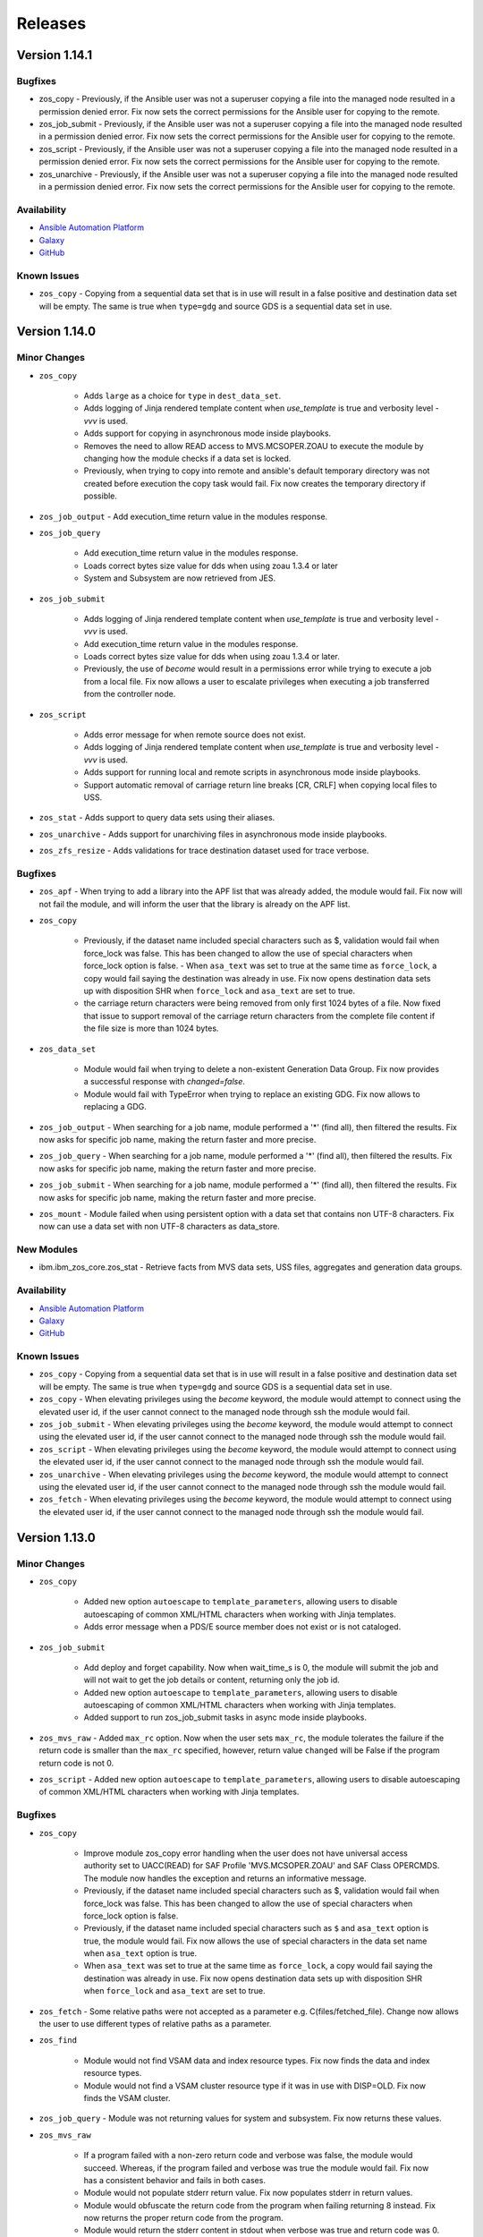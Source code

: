 .. ...........................................................................
.. © Copyright IBM Corporation 2020, 2025                                    .
.. ...........................................................................

========
Releases
========

Version 1.14.1
==============

Bugfixes
--------

- zos_copy - Previously, if the Ansible user was not a superuser copying a file into the managed node resulted in a permission denied error. Fix now sets the correct permissions for the Ansible user for copying to the remote.
- zos_job_submit - Previously, if the Ansible user was not a superuser copying a file into the managed node resulted in a permission denied error. Fix now sets the correct permissions for the Ansible user for copying to the remote.
- zos_script - Previously, if the Ansible user was not a superuser copying a file into the managed node resulted in a permission denied error. Fix now sets the correct permissions for the Ansible user for copying to the remote.
- zos_unarchive - Previously, if the Ansible user was not a superuser copying a file into the managed node resulted in a permission denied error. Fix now sets the correct permissions for the Ansible user for copying to the remote.

Availability
------------

* `Ansible Automation Platform`_
* `Galaxy`_
* `GitHub`_

Known Issues
------------
- ``zos_copy`` - Copying from a sequential data set that is in use will result in a false positive and destination data set will be empty. The same is true when ``type=gdg`` and source GDS is a sequential data set in use.


Version 1.14.0
==============

Minor Changes
-------------

- ``zos_copy``

   - Adds ``large`` as a choice for ``type`` in ``dest_data_set``.
   - Adds logging of Jinja rendered template content when `use_template` is true and verbosity level `-vvv` is used.
   - Adds support for copying in asynchronous mode inside playbooks.
   - Removes the need to allow READ access to MVS.MCSOPER.ZOAU to execute the module by changing how the module checks if a data set is locked.
   - Previously, when trying to copy into remote and ansible's default temporary directory was not created before execution the copy task would fail. Fix now creates the temporary directory if possible.

- ``zos_job_output`` - Add execution_time return value in the modules response.
- ``zos_job_query``

   - Add execution_time return value in the modules response.
   - Loads correct bytes size value for dds when using zoau 1.3.4 or later
   - System and Subsystem are now retrieved from JES.

- ``zos_job_submit``

   - Adds logging of Jinja rendered template content when `use_template` is true and verbosity level `-vvv` is used.
   - Add execution_time return value in the modules response.
   - Loads correct bytes size value for dds when using zoau 1.3.4 or later.
   - Previously, the use of `become` would result in a permissions error while trying to execute a job from a local file. Fix now allows a user to escalate privileges when executing a job transferred from the controller node.

- ``zos_script``

   - Adds error message for when remote source does not exist.
   - Adds logging of Jinja rendered template content when `use_template` is true and verbosity level `-vvv` is used.
   - Adds support for running local and remote scripts in asynchronous mode inside playbooks.
   - Support automatic removal of carriage return line breaks [CR, CRLF] when copying local files to USS.

- ``zos_stat`` - Adds support to query data sets using their aliases.
- ``zos_unarchive`` - Adds support for unarchiving files in asynchronous mode inside playbooks.
- ``zos_zfs_resize`` - Adds validations for trace destination dataset used for trace verbose.

Bugfixes
--------

- ``zos_apf`` - When trying to add a library into the APF list that was already added, the module would fail. Fix now will not fail the module, and will inform the user that the library is already on the APF list.
- ``zos_copy``

   - Previously, if the dataset name included special characters such as $, validation would fail when force_lock was false. This has been changed to allow the use of special characters when force_lock option is false.    - When ``asa_text`` was set to true at the same time as ``force_lock``, a copy would fail saying the destination was already in use. Fix now opens destination data sets up with disposition SHR when ``force_lock`` and ``asa_text`` are set to true.
   - the carriage return characters were being removed from only first 1024 bytes of a file. Now fixed that issue to support removal of the carriage return characters from the complete file content if the file size is more than 1024 bytes.

- ``zos_data_set``

   - Module would fail when trying to delete a non-existent Generation Data Group. Fix now provides a successful response with `changed=false`.
   - Module would fail with TypeError when trying to replace an existing GDG. Fix now allows to replacing a GDG.

- ``zos_job_output`` - When searching for a job name, module performed a '*' (find all), then filtered the results. Fix now asks for specific job name, making the return faster and more precise.
- ``zos_job_query`` - When searching for a job name, module performed a '*' (find all), then filtered the results. Fix now asks for specific job name, making the return faster and more precise.
- ``zos_job_submit`` - When searching for a job name, module performed a '*' (find all), then filtered the results. Fix now asks for specific job name, making the return faster and more precise.
- ``zos_mount`` - Module failed when using persistent option with a data set that contains non UTF-8 characters. Fix now can use a data set with non UTF-8 characters as data_store.

New Modules
-----------

- ibm.ibm_zos_core.zos_stat - Retrieve facts from MVS data sets, USS files, aggregates and generation data groups.

Availability
------------

* `Ansible Automation Platform`_
* `Galaxy`_
* `GitHub`_

Known Issues
------------
- ``zos_copy`` - Copying from a sequential data set that is in use will result in a false positive and destination data set will be empty. The same is true when ``type=gdg`` and source GDS is a sequential data set in use.
- ``zos_copy`` - When elevating privileges using the `become` keyword, the module would attempt to connect using the elevated user id, if the user cannot connect to the managed node through ssh the module would fail.
- ``zos_job_submit`` - When elevating privileges using the `become` keyword, the module would attempt to connect using the elevated user id, if the user cannot connect to the managed node through ssh the module would fail.
- ``zos_script`` - When elevating privileges using the `become` keyword, the module would attempt to connect using the elevated user id, if the user cannot connect to the managed node through ssh the module would fail.
- ``zos_unarchive`` - When elevating privileges using the `become` keyword, the module would attempt to connect using the elevated user id, if the user cannot connect to the managed node through ssh the module would fail.
- ``zos_fetch`` - When elevating privileges using the `become` keyword, the module would attempt to connect using the elevated user id, if the user cannot connect to the managed node through ssh the module would fail.



Version 1.13.0
==============

Minor Changes
-------------

- ``zos_copy``

   - Added new option ``autoescape`` to ``template_parameters``, allowing users to disable autoescaping of common XML/HTML characters when working with Jinja templates.
   - Adds error message when a PDS/E source member does not exist or is not cataloged.

- ``zos_job_submit``

   - Add deploy and forget capability. Now when wait_time_s is 0, the module will submit the job and will not wait to get the job details or content, returning only the job id.
   - Added new option ``autoescape`` to ``template_parameters``, allowing users to disable autoescaping of common XML/HTML characters when working with Jinja templates.
   - Added support to run zos_job_submit tasks in async mode inside playbooks.

- ``zos_mvs_raw`` - Added ``max_rc`` option. Now when the user sets ``max_rc``, the module tolerates the failure if the return code is smaller than the ``max_rc`` specified, however, return value ``changed`` will be False if the program return code is not 0.
- ``zos_script`` - Added new option ``autoescape`` to ``template_parameters``, allowing users to disable autoescaping of common XML/HTML characters when working with Jinja templates.

Bugfixes
--------

- ``zos_copy``

   - Improve module zos_copy error handling when the user does not have universal access authority set to UACC(READ) for SAF Profile 'MVS.MCSOPER.ZOAU' and SAF Class OPERCMDS. The module now handles the exception and returns an informative message.
   - Previously, if the dataset name included special characters such as $, validation would fail when force_lock was false. This has been changed to allow the use of special characters when force_lock option is false.
   - Previously, if the dataset name included special characters such as ``$`` and ``asa_text`` option is true, the module would fail. Fix now allows the use of special characters in the data set name when ``asa_text`` option is true.
   - When ``asa_text`` was set to true at the same time as ``force_lock``, a copy would fail saying the destination was already in use. Fix now opens destination data sets up with disposition SHR when ``force_lock`` and ``asa_text`` are set to true.

- ``zos_fetch`` - Some relative paths were not accepted as a parameter e.g. C(files/fetched_file). Change now allows the user to use different types of relative paths as a parameter.
- ``zos_find``

   - Module would not find VSAM data and index resource types. Fix now finds the data and index resource types.
   - Module would not find a VSAM cluster resource type if it was in use with DISP=OLD. Fix now finds the VSAM cluster.

- ``zos_job_query`` - Module was not returning values for system and subsystem. Fix now returns these values.
- ``zos_mvs_raw``

   - If a program failed with a non-zero return code and verbose was false, the module would succeed. Whereas, if the program failed and verbose was true the module would fail. Fix now has a consistent behavior and fails in both cases.
   - Module would not populate stderr return value. Fix now populates stderr in return values.
   - Module would obfuscate the return code from the program when failing returning 8 instead. Fix now returns the proper return code from the program.
   - Module would return the stderr content in stdout when verbose was true and return code was 0. Fix now does not replace stdout content with stderr.
   - Option ``tmp_hlq`` was not being used as HLQ when creating backup data sets. Fix now uses ``tmp_hlq`` as HLQ for backup data sets.

- ``zos_script`` - When the user trying to run a remote script had execute permissions but wasn't owner of the file, the module would fail while trying to change permissions on it. Fix now ensures the module first checks if the user can execute the script and only try to change permissions when necessary.

New Modules
-----------

- ibm.ibm_zos_core.zos_zfs_resize - Resize a zfs data set.

Availability
------------

* `Ansible Automation Platform`_
* `Galaxy`_
* `GitHub`_

Known Issues
------------
- ``zos_job_submit`` - when setting 'location' to 'local' and not specifying the from and to encoding, the modules defaults are not read leaving the file in its original encoding; explicitly set the encodings instead of relying on the default.
- ``zos_job_submit`` - when submitting JCL, the response value returned for **byte_count** is incorrect.
- ``zos_apf`` - When trying to remove a library that contains the '$' character in the name for an APF(authorized program facility), the operation might fail.
- ``zos_copy`` - Copying from a sequential data set that is in use will result in a false positive and destination data set will be empty. The same is true when ``type=gdg`` and source GDS is a sequential data set in use.

Version 1.12.1
==============

Bugfixes
--------

-  ``zos_copy``

   - Previously, if the dataset name included special characters such as ``$`` and ``asa_text`` option is true, the module would fail. Fix now allows the use of special characters in the data set name when ``asa_text`` option is true.
   - Previously, if the dataset name included special characters such as $, validation would fail when force_lock was false. This has been changed to allow the use of special characters when force_lock option is false.
   - When ``asa_text`` was set to true at the same time as ``force_lock``,  a copy would fail saying the destination was already in use. Fix now opens destination data sets up with disposition SHR when ``force_lock`` and ``asa_text`` are set to true.

Availability
------------

* `Ansible Automation Platform`_
* `Galaxy`_
* `GitHub`_


Known Issues
------------
- ``zos_job_submit`` - when setting 'location' to 'local' and not specifying the from and to encoding, the modules defaults are not read leaving the file in its original encoding; explicitly set the encodings instead of relying on the default.
- ``zos_job_submit`` - when submitting JCL, the response value returned for **byte_count** is incorrect.
- ``zos_apf`` - When trying to remove a library that contains the '$' character in the name for an APF(authorized program facility), the operation will fail.
- ``zos_find`` - When trying to find a VSAM data set that is allocated with DISP=OLD using age filter the module will not find it.

Version 1.12.0
==============

Minor Changes
-------------

- ``zos_backup_restore`` - default behavior for module option **hlq** changed. When option **operation** is set to **restore** and the **hlq** is not provided, the original high level qualifiers in a backup will be used for a restore.

- ``zos_job_output`` - has added the address space type for a job returned as **content_type** in the module response.

- ``zos_job_query`` - has added the address space type for a job returned as **content_type** in the module response.

- ``zos_job_submit`` - has added the address space type for a job returned as **content_type** in the module response.

- ``zos_mvs_raw`` - updates the stdout and stderr when an unknown, unrecognized, or unrepresentable characters with the 'replacement character' (�), found in the Unicode standard at code point U+FFFD.

- ``zos_operator`` - has added the option **case_sensitive**, allowing the module to control the commands case.

- ``zos_script`` - updates the stdout and stderr when an unknown, unrecognized, or unrepresentable characters with the 'replacement character' (�), found in the Unicode standard at code point U+FFFD.

- ``zos_tso_command`` - updates the stdout and stderr when an unknown, unrecognized, or unrepresentable characters with the 'replacement character' (�), found in the Unicode standard at code point U+FFFD.

Bugfixes
--------

- ``zos_apf`` - module option **tmp_hlq** was previously ignored and default values were used. Now the module uses the value set in the option.

- ``zos_archive`` - module option **tmp_hlq** was previously ignored and default values were used. Now the module uses the value set in the option.

- ``zos_backup_restore`` - when a recoverable error was encountered and **recover = True**, the module would fail. The change now allows the module to recover.

- ``zos_blockinfile``

   - when the modules **marker_begin** and **marker_end** were set to the same value, the module would not delete the block. Now the module requires the **marker_begin** and **marker_end** to have different values.
   - module option **tmp_hlq** was previously ignored and default values were used. Now the module uses the value set in the option..

- ``zos_copy``

   - module option **tmp_hlq** was previously ignored and default values were used. Now the module uses the value set in the option.
   - module would fail if the user did not have Universal Access Authority for SAF Profile **MVS.MCSOPER.ZOAU** and SAF Class **OPERCMDS**. Now the module handles the exception and returns an informative message.
   - module would ignore the value set for **remote_tmp** in the Ansible configuration file. Now the module uses the value of **remote_tmp** or the default value **~/.ansible/tmp** if none is given.

- ``zos_data_set`` - module option **tmp_hlq** was previously ignored and default values were used. Now the module uses the value set in the option.

- ``zos_encode`` - module option **tmp_hlq** was previously ignored and default values were used. Now the module uses the value set in the option.

- ``zos_fetch`` - module option **tmp_hlq** was previously ignored and default values were used. Now the module uses the value set in the option.

- ``zos_find``

   - Module would not find VSAM data and index resource types. Fix now finds the data and index resource types.
   - Module would not find a VSAM cluster resource type if it was in use with DISP=OLD. Fix now finds the VSAM cluster.

- ``zos_job_output`` - module would raise an invalid argument error for a user ID that contained **@**, **$**, or **#**. Now the module supports RACF user naming conventions.

- ``zos_job_query``

   - module did not return values for properties **system** and **subsystem**. Now the module returns these values.
   - module would raise an invalid argument error for a user ID that contained **@**, **$**, or **#**. Now the module supports RACF user naming conventions.

- ``zos_lineinfile`` - module option **tmp_hlq** was previously ignored and default values were used. Now the module uses the value set in the option.

- ``zos_mount`` - module option **tmp_hlq** was previously ignored and default values were used. Now the module uses the value set in the option.

- ``zos_mvs_raw``

   - Module sub-option **base64** for **return_content** did not retrieve DD output as Base64. Now the module returns Base64 encoded contents for the DD.
   - Module would return the stderr content in stdout when verbose was true and return code was 0. Fix now does not replace stdout content with stderr.
   - Module would obfuscate the return code from the program when failing returning 8 instead. Fix now returns the proper return code from the program.
   - If a program failed with a non-zero return code and verbose was false, the module would succeed (false positive). Fix now fails the module for all instances where a program has a non-zero return code.

- ``zos_script`` - module would only read the first command line argument if more than one was used. Now the module passes all arguments to the remote command.

- ``zos_unarchive`` - module option **tmp_hlq** was previously ignored and default values were used. Now the module uses the value set in the option.

Availability
------------

* `Ansible Automation Platform`_
* `Galaxy`_
* `GitHub`_

Known Issues
------------
- ``zos_job_submit`` - when setting 'location' to 'local' and not specifying the from and to encoding, the modules defaults are not read leaving the file in its original encoding; explicitly set the encodings instead of relying on the default.
- ``zos_job_submit`` - when submitting JCL, the response value returned for **byte_count** is incorrect.
- ``zos_apf`` - When trying to remove a library that contains the '$' character in the name for an APF(authorized program facility), the operation will fail.
- ``zos_find`` - When trying to find a VSAM data set that is allocated with DISP=OLD using age filter the module will not find it.

Version 1.11.1
==============

Bugfixes
--------

- ``zos_mvs_raw``

   - If a program failed with a non-zero return code and verbose was false, the module would succeed. Whereas, if the program failed and verbose was true the module would fail(false positive). Fix now has a consistent behavior and fails in both cases.
   - Module would obfuscate the return code from the program when failing returning 8 instead. Fix now returns the proper return code from the program.
   - Module would return the stderr content in stdout when verbose was true and return code was 0. Fix now does not replace stdout content with stderr.


Availability
------------

* `Ansible Automation Platform`_
* `Galaxy`_
* `GitHub`_

Known Issues
------------
- ``zos_job_submit`` - when setting 'location' to 'local' and not specifying the from and to encoding, the modules defaults are not read leaving the file in its original encoding; explicitly set the encodings instead of relying on the default.
- ``zos_job_submit`` - when submitting JCL, the response value returned for **byte_count** is incorrect.
- ``zos_apf`` - When trying to remove a library that contains the '$' character in the name from APF(authorized program facility), operation will fail.

Version 1.11.0
==============

Minor Changes
-------------

- ``zos_apf`` - Added support for data set names (libraries) with special characters ($, /#, /- and @).
- ``zos_archive``

   - Added support for GDG and GDS relative name notation to archive data sets.
   - Added support for data set names with special characters ($, /#, /- and @).

- ``zos_backup_restore``

   - Added support for GDS relative name notation to include or exclude data sets when operation is backup.
   - Added support for data set names with special characters ($, /#, /- and @).

- ``zos_blockinfile``

   - Added support for GDG and GDS relative name notation to specify a data set. And backup in new generations.
   - Added support for data set names with special characters ($, /#, /- and @).

- ``zos_copy``

   - Added support for copying from and to generation data sets (GDS) and generation data groups (GDG) including using a GDS for backup.
   - Added support for data set names with special characters ($, /#, /- and @).

- ``zos_data_set``

   - Added support for GDG and GDS relative name notation to create, delete, catalog and uncatalog a data set.
   - Added support for data set names with special characters ($, /#, /- and @).

- ``zos_encode``

   - Added support for converting the encodings of generation data sets (GDS).
   - Added support for data set names with special characters ($, /#, /- and @).

- ``zos_fetch``

   - Added support for fetching generation data groups (GDG) and generation data sets (GDS).
   - Added support for data set names with special characters ($, /#, /- and @).

- ``zos_find``

   - Added support for finding generation data groups (GDG) and generation data sets (GDS).
   - Added support for data set names with special characters ($, /#, /- and @).

- ``zos_job_submit``

   - Improved the mechanism for copying to remote systems by removing the use of deepcopy, which had previously resulted in the module failing on some systems.
   - Added support for running JCL stored in generation data groups (GDG) and generation data sets (GDS).
   - Added support for data set names with special characters ($, /#, /- and @).

- ``zos_lineinfile``

   - Added support for GDG and GDS relative name notation to specify the target data set and to backup into new generations.
   - Added support for data set names with special characters ($, /#, /- and @).

- ``zos_mount`` - Added support for data set names with special characters ($, /#, /- and @).
- ``zos_mvs_raw``

   - Added support for GDG and GDS relative name notation to specify data set names.
   - Added support for data set names with special characters ($, /#, /- and @).

- ``zos_script`` - Improved the mechanism for copying to remote systems by removing the use of deepcopy, which had previously resulted in the module failing on some systems.
- ``zos_tso_command``

   - Added support for using GDG and GDS relative name notation in running TSO commands.
   - Added support for data set names with special characters ($, /#, /- and @).

- ``zos_unarchive``

   - Improved the mechanism for copying to remote systems by removing the use of deepcopy, which had previously resulted in the module failing on some systems.
   - Added support for data set names with special characters ($, /#, /- and @).

Bugfixes
--------

- ``zos_copy``

   - Fixes the issue that prevents the module from automatically computing member names when copying a file into a PDS/E. The module now computes the member name when copying into a PDS/E.
   - Fixes an issue that would perform an unnecessary check if a destination data set is locked for data sets the module created. The module only performs this check for destinations that are present.

- ``zos_data_set`` - When checking if a data set is cataloged, module failed to account for exceptions which occurred during the LISTCAT. The module now raises an MVSCmdExecError if the return code from LISTCAT exceeds the determined threshold.
- ``zos_job_submit`` - Was not propagating any error types including UnicodeDecodeError, JSONDecodeError, TypeError, KeyError when encountered. The module now shares the error type (UnicodeDecodeError, JSONDecodeError, TypeError, KeyError) in the error message.
- ``zos_mvs_raw`` - The first character of each line in dd_output was missing. The module now includes the first character of each line.

Availability
------------

* `Ansible Automation Platform`_
* `Galaxy`_
* `GitHub`_

Known Issues
------------
- ``zos_job_submit`` - when setting 'location' to 'local' and not specifying the from and to encoding, the modules defaults are not read leaving the file in its original encoding; explicitly set the encodings instead of relying on the default.
- ``zos_job_submit`` - when submitting JCL, the response value returned for **byte_count** is incorrect.
- ``zos_apf`` - When trying to remove a library that contains the '$' character in the name for an APF(authorized program facility), the operation will fail.

Version 1.10.0
==============

Major Changes
-------------

- Starting with IBM Ansible z/OS core version 1.10.x, ZOAU version 1.3.0 will be required.
- Starting with IBM Ansible z/OS core version 1.10.x, all module options are case sensitive,
  review the porting guide for specifics.
- The README has been updated with a new template.
- The **Reference** section has been renamed to **Requirements** and now includes a support matrix.

Minor Changes
-------------

- ``zos_apf`` - Enhanced error messages when an exception is caught.
- ``zos_backup_restore`` - Added option **tmp_hlq** to the user module to override the default high level qualifier (HLQ) for temporary and backup data sets.
- ``zos_copy`` - Documented module options `group` and `owner`.

Bugfixes
--------

- ``zos_apf`` - Option **list** previously only returned one data set, now it returns a list of retrieved data sets.
- ``zos_blockinfile`` - Option **block** when containing double double quotation marks results in a task failure (failed=True); now the module handles this case to avoid failure.
- ``zos_find`` - Option **size** failed if a PDS/E matched the pattern, now filtering on utilized size for a PDS/E is supported.

- ``zos_job_submit``

  - Did not default to **location=DATA_SET** when no location was defined, now the location defaults to DATA_SET.
  - Option **max_rc** previously did not influence a modules status, now the option value influences the tasks failure status.

- ``zos_mvs_raw`` - Option **tmp_hlq** when creating temporary data sets was previously ignored, now the option honors the High Level Qualifier for temporary data sets created during the module execution.

Porting Guide
-------------

This section discusses the behavioral changes between ``ibm_zos_core`` v1.9.0 and ``ibm_zos_core`` v1.10.0-beta.1.
It is intended to assist in updating your playbooks so this collection will continue to work.

- ``zos_archive``

  - option **terse_pack** no longer accepts uppercase choices, users should replace them with lowercase ones.
  - suboption **record_format** of **dest_data_set** no longer accepts uppercase choices, users should replace them with lowercase ones.
  - suboption **space_type** of **dest_data_set** no longer accepts uppercase choices, users should replace them with lowercase ones.
  - suboption **type** of **dest_data_set** no longer accepts uppercase choices, users should replace them with lowercase ones.

- ``zos_backup_restore`` - option **space_type** no longer accepts uppercase choices, users should replace them with lowercase ones.

- ``zos_copy``

  - suboption **record_format** of **dest_data_set** no longer accepts uppercase choices, users should replace them with lowercase ones.
  - suboption **space_type** of **dest_data_set** no longer accepts uppercase choices, users should replace them with lowercase ones.
  - suboption **type** of **dest_data_set** no longer accepts uppercase choices, users should replace them with lowercase ones.

- ``zos_data_set``

  - option **record_format** no longer accepts uppercase choices, users should replace them with lowercase ones.
  - option **space_type** no longer accepts uppercase choices, users should replace them with lowercase ones.
  - option **type** no longer accepts uppercase choices, users should replace them with lowercase ones.
  - options inside **batch** no longer accept uppercase choices, users should replace them with lowercase ones.

- ``zos_job_submit`` - option **location** no longer accepts uppercase choices, users should replace them with lowercase ones.

- ``zos_mount``

  - option **automove** no longer accepts uppercase choices, users should replace them with lowercase ones.
  - option **fs_type** no longer accepts uppercase choices, users should replace them with lowercase ones.
  - option **mount_opts** no longer accepts uppercase choices, users should replace them with lowercase ones.
  - option **tag_untagged** no longer accepts uppercase choices, users should replace them with lowercase ones.
  - option **unmount_opts** no longer accepts uppercase choices, users should replace them with lowercase ones.

- ``zos_mvs_raw``

  - options inside **dd_concat** no longer accept uppercase choices, users should replace them with lowercase ones.
  - suboption **record_format** of **dd_data_set** no longer accepts uppercase choices, users should replace them with lowercase ones.
  - suboption **record_format** of **dd_unix** no longer accepts uppercase choices, users should replace them with lowercase ones.
  - suboption **space_type** of **dd_data_set** no longer accepts uppercase choices, users should replace them with lowercase ones.
  - suboption **type** of **dd_data_set** no longer accepts uppercase choices, users should replace them with lowercase ones.
  - suboptions **disposition_normal** and **disposition_abnormal** of **dd_data_set** no longer accept **catlg** and **uncatlg** as choices. This also applies when defining a **dd_data_set** inside **dd_concat**.

- ``zos_unarchive``

  - suboption **record_format** of **dest_data_set** no longer accepts uppercase choices, users should replace them with lowercase ones.
  - suboption **space_type** of **dest_data_set** no longer accepts uppercase choices, users should replace them with lowercase ones.
  - suboption **type** of **dest_data_set** no longer accepts uppercase choices, users should replace them with lowercase ones.

Availability
------------

* `Ansible Automation Platform`_
* `Galaxy`_
* `GitHub`_

Known Issues
------------
- ``zos_job_submit`` - when setting 'location' to 'local' and not specifying the from and to encoding, the modules defaults are not read leaving the file in its original encoding; explicitly set the encodings instead of relying on the default.
- ``zos_job_submit`` - when submitting JCL, the response value returned for **byte_count** is incorrect.
- ``zos_data_set`` - When data set creation fails, exception can throw a bad import error instead of data set creation error.
- ``zos_copy`` - To use this module, you must define the RACF FACILITY class profile and allow READ access to RACF FACILITY profile MVS.MCSOPER.ZOAU. If your system uses a different security product, consult that product's documentation to configure the required security classes.
- ``zos_job_submit``, ``zos_job_output``, ``zos_operator_action_query`` - encounters JSON decoding (DecodeError, TypeError, KeyError) errors when interacting with results that contain non-printable UTF-8 characters in the response. This will be addressed in **ZOAU version 1.3.2** and later.

   - Some options to work around this known issue are:

      - Specify that the ASA assembler option be enabled to instruct the assembler to use ANSI control characters instead of machine code control characters.
      - Ignore module errors by using  **ignore_errors:true** for a specific playbook task.
      - If the error is resulting from a batch job, add **ignore_errors:true** to the task and capture the output into a registered variable to extract the
        job ID with a regular expression. Then use ``zos_job_output`` to display the DD without the non-printable character such as the DD **JESMSGLG**.
      - If the error is the result of a batch job, set option **return_output** to false so that no DDs are read which could contain the non-printable UTF-8 characters.

- In the past, choices could be defined in either lower or upper case. Now, only the case that is identified in the docs can be set, this is so that the collection can continue to maintain certified status.
- Use of special characters (#, @, $, \- ) in different options like data set names and commands is not fully supported, some modules support them but is the user responsibility to escape them. Read each module documentation for further details.

.. .............................................................................
.. Global Links
.. .............................................................................
.. _GitHub:
   https://github.com/ansible-collections/ibm_zos_core
.. _Galaxy:
   https://galaxy.ansible.com/ibm/ibm_zos_core
.. _Ansible Automation Platform:
   https://www.ansible.com/products/automation-hub
.. _IBM Open Enterprise SDK for Python:
   https://www.ibm.com/products/open-enterprise-python-zos
.. _3.8:
   https://www.ibm.com/docs/en/python-zos/3.8
.. _3.9:
   https://www.ibm.com/docs/en/python-zos/3.9
.. _3.10:
   https://www.ibm.com/docs/en/python-zos/3.10
.. _3.11:
   https://www.ibm.com/docs/en/python-zos/3.11
.. _3.12:
   https://www.ibm.com/docs/en/python-zos/3.12
.. _Z Open Automation Utilities:
   https://www.ibm.com/docs/en/zoau/latest
.. _Z Open Automation Utilities 1.3.0:
   https://www.ibm.com/docs/en/zoau/1.3.x
.. _z/OS® shell:
   https://www.ibm.com/support/knowledgecenter/en/SSLTBW_2.4.0/com.ibm.zos.v2r4.bpxa400/part1.htm
.. _z/OS®:
   https://www.ibm.com/docs/en/zos
.. _z/OS V2R3:
   https://www.ibm.com/support/knowledgecenter/SSLTBW_2.3.0/com.ibm.zos.v2r3/en/homepage.html
.. _z/OS V2R4:
   https://www.ibm.com/docs/en/zos/2.4.0
.. _z/OS Version:
   https://www.ibm.com/docs/en/zos
.. _FAQs:
   https://ibm.github.io/z_ansible_collections_doc/faqs/faqs.html

.. .............................................................................
.. Playbook Links
.. .............................................................................
.. _playbook repository:
   https://github.com/IBM/z_ansible_collections_samples/blob/main/README.md
.. _synchronize APF authorized libraries on z/OS from a configuration file cloned from GitHub:
   https://github.com/IBM/z_ansible_collections_samples/tree/main/zos_concepts/program_authorization/git_apf
.. _copy, sort and fetch data sets on z/OS playbook:
   https://github.com/IBM/z_ansible_collections_samples/tree/main/zos_concepts/data_transfer/copy_sort_fetch
.. _manage z/OS Users Using Ansible:
   https://github.com/IBM/z_ansible_collections_samples/tree/main/zos_concepts/user_management/add_remove_user
.. _zos_operator_basics.yaml:
   https://github.com/IBM/z_ansible_collections_samples/blob/main/zos_concepts/zos_operator/zos_operator_basics/zos_operator_basics.yaml
.. _SMP/E Playbooks:
   https://github.com/IBM/z_ansible_collections_samples/tree/main/zos_concepts/software_management

.. .............................................................................
.. Configuration Links
.. .............................................................................
.. _playbook configuration:
   https://github.com/IBM/z_ansible_collections_samples/blob/main/docs/share/configuration_guide.md
.. _configure Python and ZOAU Installation:
   https://github.com/IBM/z_ansible_collections_samples/tree/main/zos_administration/host_setup
.. _inventory:
   https://github.com/IBM/z_ansible_collections_samples/blob/main/docs/share/configuration_guide.md#inventory
.. _variables:
   https://github.com/IBM/z_ansible_collections_samples/blob/main/docs/share/configuration_guide.md#variables
.. _support tickets:
   https://github.com/IBM/z_ansible_collections_samples/issues
.. _configured IBM Open Enterprise Python on z/OS:
   https://www.ibm.com/support/knowledgecenter/SSCH7P_3.8.0/install.html

.. .............................................................................
.. Blog Links
.. .............................................................................
.. _Running Batch Jobs on z/OS using Ansible:
   https://community.ibm.com/community/user/ibmz-and-linuxone/blogs/asif-mahmud1/2020/08/04/how-to-run-batch-jobs-on-zos-without-jcl-using-ans
.. _z/OS User Management With Ansible:
   https://community.ibm.com/community/user/ibmz-and-linuxone/blogs/blake-becker1/2020/09/03/zos-user-management-with-ansible
